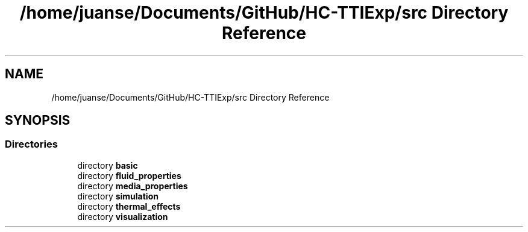 .TH "/home/juanse/Documents/GitHub/HC-TTIExp/src Directory Reference" 3 "Mon Jan 22 2024" "Version 1.0" "HCTTIExp" \" -*- nroff -*-
.ad l
.nh
.SH NAME
/home/juanse/Documents/GitHub/HC-TTIExp/src Directory Reference
.SH SYNOPSIS
.br
.PP
.SS "Directories"

.in +1c
.ti -1c
.RI "directory \fBbasic\fP"
.br
.ti -1c
.RI "directory \fBfluid_properties\fP"
.br
.ti -1c
.RI "directory \fBmedia_properties\fP"
.br
.ti -1c
.RI "directory \fBsimulation\fP"
.br
.ti -1c
.RI "directory \fBthermal_effects\fP"
.br
.ti -1c
.RI "directory \fBvisualization\fP"
.br
.in -1c
